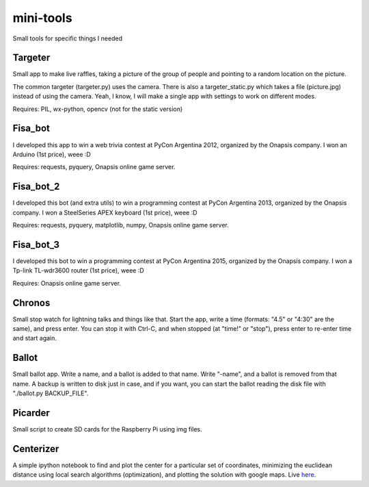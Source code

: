 mini-tools
==========

Small tools for specific things I needed

Targeter
--------

Small app to make live raffles, taking a picture of the group of people and pointing to a random location on the picture. 

The common targeter (targeter.py) uses the camera. There is also a targeter_static.py which takes a file (picture.jpg) instead of using the camera. Yeah, I know, I will make a single app with settings to work on different modes.

Requires: PIL, wx-python, opencv (not for the static version)

Fisa_bot
--------

I developed this app to win a web trivia contest at PyCon Argentina 2012, organized by the Onapsis company. I won an Arduino (1st price), weee :D

Requires: requests, pyquery, Onapsis online game server.

Fisa_bot_2
----------

I developed this bot (and extra utils) to win a programming contest at PyCon Argentina 2013, organized by the Onapsis company. I won a SteelSeries APEX keyboard (1st price), weee :D

Requires: requests, pyquery, matplotlib, numpy, Onapsis online game server.

Fisa_bot_3
----------

I developed this bot to win a programming contest at PyCon Argentina 2015, organized by the Onapsis company. I won a Tp-link TL-wdr3600 router (1st price), weee :D

Requires: Onapsis online game server.

Chronos
-------

Small stop watch for lightning talks and things like that. Start the app, write a time (formats: "4.5" or "4:30" are the same), and press enter. You can stop it with Ctrl-C, and when stopped (at "time!" or "stop"), press enter to re-enter time and start again.

Ballot
------

Small ballot app. Write a name, and a ballot is added to that name. Write "-name", and a ballot is removed from that name. A backup is written to disk just in case, and if you want, you can start the ballot reading the disk file with "./ballot.py BACKUP_FILE".

Picarder
--------

Small script to create SD cards for the Raspberry Pi using img files.

Centerizer
----------

A simple ipython notebook to find and plot the center for a particular set of coordinates, minimizing the euclidean distance using local search algorithms (optimization), and plotting the solution with google maps.
Live `here <http://nbviewer.ipython.org/github/fisadev/mini-tools/blob/master/centerizer/centerizer.ipynb>`_.
